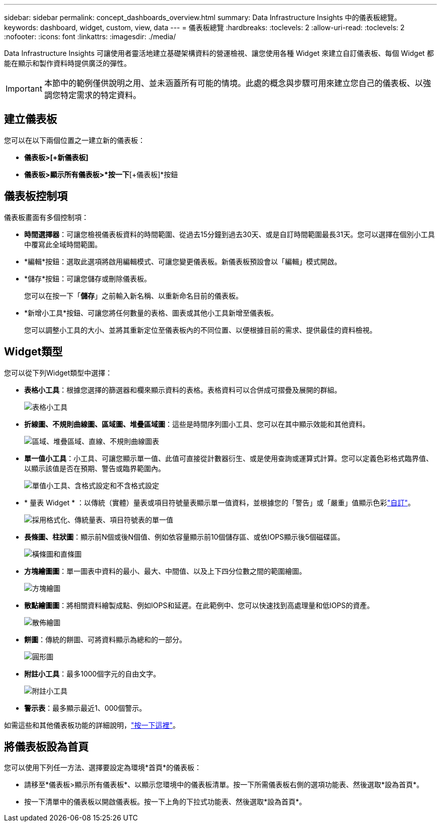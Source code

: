 ---
sidebar: sidebar 
permalink: concept_dashboards_overview.html 
summary: Data Infrastructure Insights 中的儀表板總覽。 
keywords: dashboard, widget, custom, view, data 
---
= 儀表板總覽
:hardbreaks:
:toclevels: 2
:allow-uri-read: 
:toclevels: 2
:nofooter: 
:icons: font
:linkattrs: 
:imagesdir: ./media/


[role="lead"]
Data Infrastructure Insights 可讓使用者靈活地建立基礎架構資料的營運檢視、讓您使用各種 Widget 來建立自訂儀表板、每個 Widget 都能在顯示和製作資料時提供廣泛的彈性。


IMPORTANT: 本節中的範例僅供說明之用、並未涵蓋所有可能的情境。此處的概念與步驟可用來建立您自己的儀表板、以強調您特定需求的特定資料。


toc::[]


== 建立儀表板

您可以在以下兩個位置之一建立新的儀表板：

* *儀表板>[+新儀表板]*
* *儀表板>顯示所有儀表板>*按一下*[+儀表板]*按鈕




== 儀表板控制項

儀表板畫面有多個控制項：

* *時間選擇器*：可讓您檢視儀表板資料的時間範圍、從過去15分鐘到過去30天、或是自訂時間範圍最長31天。您可以選擇在個別小工具中覆寫此全域時間範圍。
* *編輯*按鈕：選取此選項將啟用編輯模式、可讓您變更儀表板。新儀表板預設會以「編輯」模式開啟。
* *儲存*按鈕：可讓您儲存或刪除儀表板。
+
您可以在按一下「*儲存*」之前輸入新名稱、以重新命名目前的儀表板。



* *新增小工具*按鈕、可讓您將任何數量的表格、圖表或其他小工具新增至儀表板。
+
您可以調整小工具的大小、並將其重新定位至儀表板內的不同位置、以便根據目前的需求、提供最佳的資料檢視。





== Widget類型

您可以從下列Widget類型中選擇：

* *表格小工具*：根據您選擇的篩選器和欄來顯示資料的表格。表格資料可以合併成可摺疊及展開的群組。
+
image:TableWidgetPerformanceData.png["表格小工具"]

* *折線圖、不規則曲線圖、區域圖、堆疊區域圖*：這些是時間序列圖小工具、您可以在其中顯示效能和其他資料。
+
image:Time-SeriesCharts.png["區域、堆疊區域、直線、不規則曲線圖表"]

* *單一值小工具*：小工具、可讓您顯示單一值、此值可直接從計數器衍生、或是使用查詢或運算式計算。您可以定義色彩格式臨界值、以顯示該值是否在預期、警告或臨界範圍內。
+
image:Single-ValueWidgets.png["單值小工具、含格式設定和不含格式設定"]

* * 量表 Widget * ：以傳統（實體）量表或項目符號量表顯示單一值資料，並根據您的「警告」或「嚴重」值顯示色彩link:concept_dashboard_features.html#formatting-gauge-widgets["自訂"]。
+
image:GaugeWidgets.png["採用格式化、傳統量表、項目符號表的單一值"]

* *長條圖、柱狀圖*：顯示前N個或後N個值、例如依容量顯示前10個儲存區、或依IOPS顯示後5個磁碟區。
+
image:BarandColumnCharts.png["橫條圖和直條圖"]

* *方塊繪圖圖*：單一圖表中資料的最小、最大、中間值、以及上下四分位數之間的範圍繪圖。
+
image:BoxPlot.png["方塊繪圖"]

* *散點繪圖圖*：將相關資料繪製成點、例如IOPS和延遲。在此範例中、您可以快速找到高處理量和低IOPS的資產。
+
image:ScatterPlot.png["散佈繪圖"]

* *餅圖*：傳統的餅圖、可將資料顯示為總和的一部分。
+
image:PieChart.png["圓形圖"]

* *附註小工具*：最多1000個字元的自由文字。
+
image:NoteWidget.png["附註小工具"]

* *警示表*：最多顯示最近1、000個警示。


如需這些和其他儀表板功能的詳細說明，link:concept_dashboard_features.html["按一下這裡"]。



== 將儀表板設為首頁

您可以使用下列任一方法、選擇要設定為環境*首頁*的儀表板：

* 請移至*儀表板>顯示所有儀表板*、以顯示您環境中的儀表板清單。按一下所需儀表板右側的選項功能表、然後選取*設為首頁*。
* 按一下清單中的儀表板以開啟儀表板。按一下上角的下拉式功能表、然後選取*設為首頁*。

